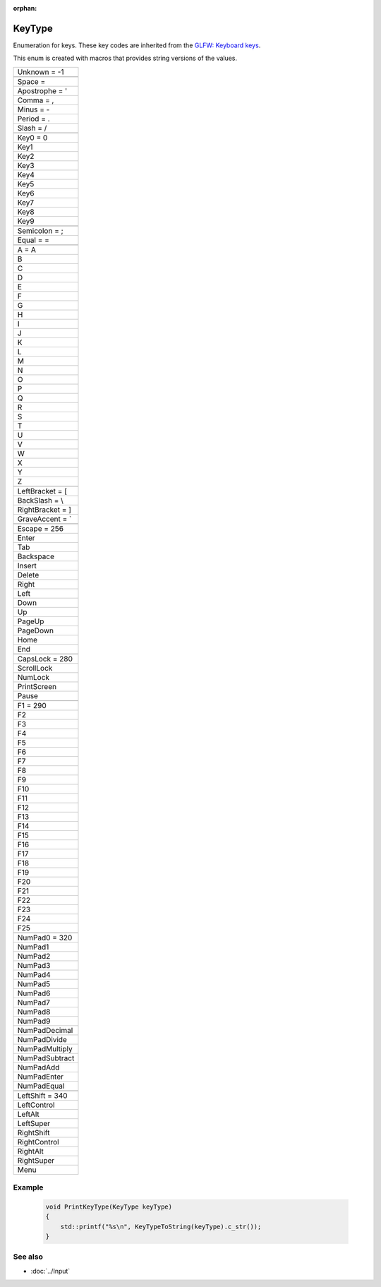 :orphan:

KeyType
=======

.. function:: enum class Koala::Editor::Tool::KeyType;

Enumeration for keys. These key codes are inherited from the `GLFW: Keyboard keys <http://www.glfw.org/docs/latest/group__keys.html>`_.

This enum is created with macros that provides string versions of the values.

.. csv-table::
	
	"Unknown = -1"
	
	"Space				=  "
	"Apostrophe			= '"
	"Comma				= ,"
	"Minus				= -"
	"Period				= ."
	"Slash				= /"
	
	"Key0				= 0"
	"Key1"
	"Key2"
	"Key3"
	"Key4"
	"Key5"
	"Key6"
	"Key7"
	"Key8"
	"Key9"
	
	"Semicolon			= ;"
	"Equal				= ="
	
	"A					= A"
	"B"
	"C"
	"D"
	"E"
	"F"
	"G"
	"H"
	"I"
	"J"
	"K"
	"L"
	"M"
	"N"
	"O"
	"P"
	"Q"
	"R"
	"S"
	"T"
	"U"
	"V"
	"W"
	"X"
	"Y"
	"Z"
	
	"LeftBracket			= ["
	"BackSlash			= \\"
	"RightBracket		= ]"
	"GraveAccent			= `"
	
	"Escape				= 256"
	"Enter"
	"Tab"
	"Backspace"
	"Insert"
	"Delete"
	"Right"
	"Left"
	"Down"
	"Up"
	"PageUp"
	"PageDown"
	"Home"
	"End"
	
	"CapsLock			= 280"
	"ScrollLock"
	"NumLock"
	"PrintScreen"
	"Pause"
	
	"F1					= 290"
	"F2"
	"F3"
	"F4"
	"F5"
	"F6"
	"F7"
	"F8"
	"F9"
	"F10"
	"F11"
	"F12"
	"F13"
	"F14"
	"F15"
	"F16"
	"F17"
	"F18"
	"F19"
	"F20"
	"F21"
	"F22"
	"F23"
	"F24"
	"F25"
	
	"NumPad0				= 320"
	"NumPad1"
	"NumPad2"
	"NumPad3"
	"NumPad4"
	"NumPad5"
	"NumPad6"
	"NumPad7"
	"NumPad8"
	"NumPad9"
	"NumPadDecimal"
	"NumPadDivide"
	"NumPadMultiply"
	"NumPadSubtract"
	"NumPadAdd"
	"NumPadEnter"
	"NumPadEqual"
	
	"LeftShift			= 340"
	"LeftControl"
	"LeftAlt"
	"LeftSuper"
	"RightShift"
	"RightControl"
	"RightAlt"
	"RightSuper"
	"Menu"

Example
-------

	.. code-block:: c++
		
		void PrintKeyType(KeyType keyType)
		{
		    std::printf("%s\n", KeyTypeToString(keyType).c_str());
		}

See also
--------

- :doc:`../Input`

